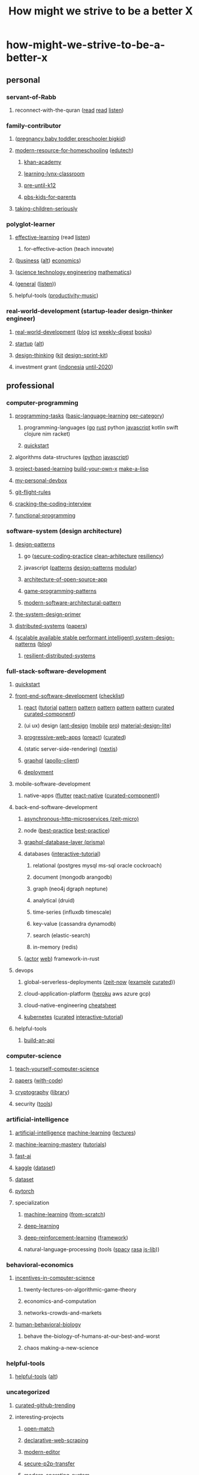 #+TITLE: How might we strive to be a better X
#+DESCRIPTION: Curated resources of how might we strive to be a better X

* how-might-we-strive-to-be-a-better-x
** personal
*** servant-of-Rabb
**** reconnect-with-the-quran ([[http://www.qtafsir.com/index.php][read]] [[https://archive.org/details/English-MaarifulQuran/page/n17][read]] [[https://archive.org/details/TafseerOfQuranByNoumanAliKhan][listen]])
*** family-contributor
**** ([[https://www.babycenter.com/][pregnancy baby toddler preschooler bigkid]])
**** [[https://homeschoolbase.com/free-homeschool-curriculum/][modern-resource-for-homeschooling]] ([[https://homeschoolbase.com/100-best-educational-websites-2018/][edutech]])
***** [[https://www.khanacademy.org/][khan-academy]]
***** [[https://sites.google.com/site/learninglynxclassroom/][learning-lynx-classroom]]
***** [[https://www.education.com/][pre-until-k12]]
***** [[http://grownups.pbskids.org/][pbs-kids-for-parents]]
**** [[http://fallibleideas.com/taking-children-seriously][taking-children-seriously]]
*** polyglot-learner
**** [[https://fs.blog/][effective-learning]] (read [[https://fs.blog/the-knowledge-project/][listen]])
***** for-effective-action (teach innovate)
**** ([[https://www.npr.org/podcasts/510325/the-indicator-from-planet-money][business]] ([[https://www.npr.org/podcasts/510313/how-i-built-this][alt]]) [[https://www.npr.org/podcasts/510289/planet-money][economics]])
**** ([[http://omegataupodcast.net/][science technology engineering]] [[https://www.3blue1brown.com/][mathematics]])
**** ([[https://www.edge.org/][general]] ([[https://www.edge.org/conversations][listen]]))
**** helpful-tools ([[https://www.youtube.com/user/cafemusicbgmchannel/videos][productivity-music]])
*** real-world-development (startup-leader design-thinker engineer)
**** [[https://www.worldbank.org/en/understanding-poverty][real-world-development]] ([[http://blogs.worldbank.org/][blog]] [[https://blogs.worldbank.org/category/topics/information-and-communication-technologies][ict]] [[http://blogs.worldbank.org/category/tags/development-impact-links][weekly-digest]] [[https://openknowledge.worldbank.org/handle/10986/4/discover][books]])
**** [[https://www.startupschool.org/library][startup]] ([[https://rework.withgoogle.com/][alt]])
**** [[https://dschool.stanford.edu/resources/design-thinking-bootleg][design-thinking]] ([[http://www.designkit.org/][kit]] [[https://designsprintkit.withgoogle.com/introduction/overview][design-sprint-kit]])
**** investment grant ([[https://angin.id/][indonesia]] [[https://www.expo2020dubai.com/expo-live/Innovation][until-2020]])
** professional
*** computer-programming
**** [[https://rosettacode.org/wiki/Category:Programming_Tasks][programming-tasks]] ([[https://rosettacode.org/wiki/Category:Basic_language_learning][basic-language-learning]] [[https://rosettacode.org/wiki/Category:Solutions_by_Programming_Task][per-category]])
***** programming-languages ([[https://github.com/enocom/gopher-reading-list/blob/master/README.md][go]] [[https://github.com/brson/rust-anthology/blob/master/master-list.md][rust]] python [[https://github.com/leonardomso/33-js-concepts/blob/master/README.md][javascript]] kotlin swift clojure nim racket)
***** [[https://learnxinyminutes.com/][quickstart]]
**** algorithms data-structures ([[https://github.com/TheAlgorithms/Python][python]] [[https://github.com/trekhleb/javascript-algorithms/blob/master/README.md][javascript]])
**** [[https://github.com/tuvtran/project-based-learning/blob/master/README.md][project-based-learning]] [[https://github.com/danistefanovic/build-your-own-x/blob/master/README.md][build-your-own-x]] [[https://github.com/kanaka/mal][make-a-lisp]]
**** [[https://github.com/fx2y/devbox/blob/master/README.org][my-personal-devbox]]
**** [[https://github.com/k88hudson/git-flight-rules/blob/master/README.md][git-flight-rules]]
**** [[https://www.amazon.com/dp/0984782850][cracking-the-coding-interview]]
**** [[https://github.com/caiorss/Functional-Programming][functional-programming]]
*** software-system (design architecture)
**** [[https://github.com/DovAmir/awesome-design-patterns/blob/master/README.md][design-patterns]]
***** go ([[https://checkmarx.gitbooks.io/go-scp/][secure-coding-practice]] [[https://github.com/bxcodec/go-clean-arch][clean-arhitecture]] [[https://github.com/eapache/go-resiliency][resiliency]])
***** javascript ([[https://shichuan.github.io/javascript-patterns/][patterns]] [[https://tcorral.github.io/Design-Patterns-in-Javascript/][design-patterns]] [[https://mjavascript.com/][modular]])
***** [[http://www.aosabook.org/en/index.html][architecture-of-open-source-app]]
***** [[http://gameprogrammingpatterns.com/contents.html][game-programming-patterns]]
***** [[https://github.com/Mahmoudz/Porto/blob/master/README.md][modern-software-architectural-pattern]]
**** [[https://github.com/donnemartin/system-design-primer/blob/master/README.md][the-system-design-primer]]
**** [[https://pdos.csail.mit.edu/6.824/schedule.html][distributed-systems]] ([[http://dsrg.pdos.csail.mit.edu/papers/][papers]])
**** [[https://github.com/binhnguyennus/awesome-scalability/blob/master/README.md][(scalable available stable performant intelligent) system-design-patterns]] ([[https://martinfowler.com/][blog]])
***** [[https://github.com/Randommood/Strangeloop2015/blob/master/README.md][resilient-distributed-systems]]
*** full-stack-software-development
**** [[https://github.com/gothinkster/realworld/blob/master/README.md][quickstart]]
**** [[https://developer.mozilla.org/en-US/docs/Web][front-end-software-development]] ([[https://github.com/thedaviddias/Front-End-Checklist/blob/master/README.md][checklist]])
***** [[https://reactjs.org/docs/getting-started.html][react]] ([[https://reactjs.org/tutorial/tutorial.html][tutorial]] [[https://krasimir.gitbooks.io/react-in-patterns/content/][pattern]] [[https://vasanthk.gitbooks.io/react-bits/][pattern]] [[https://github.com/planningcenter/react-patterns/blob/master/README.md][pattern]] [[https://github.com/chantastic/reactpatterns/blob/master/README.markdown][pattern]] [[https://github.com/kentcdodds/advanced-react-patterns][pattern]] [[https://github.com/enaqx/awesome-react/blob/master/README.md][curated]] [[https://github.com/brillout/awesome-react-components/blob/master/readme.md][curated-component]])
***** (ui ux) design ([[https://ant.design/docs/react/introduce][ant-design]] ([[https://mobile.ant.design/docs/react/introduce][mobile]] [[https://pro.ant.design/docs/getting-started][pro]]) [[https://getmdl.io/index.html][material-design-lite]])
***** [[https://developer.mozilla.org/en-US/docs/Web/Apps/Progressive][progressive-web-apps]] ([[https://preactjs.com/guide/getting-started][preact]]) ([[https://github.com/hemanth/awesome-pwa/blob/master/README.md][curated]])
***** (static server-side-rendering) ([[https://nextjs.org/learn/][nextjs]])
***** [[https://www.howtographql.com/][graphql]] ([[https://www.apollographql.com/docs/react/][apollo-client]])
***** [[https://www.netlify.com/][deployment]]
**** mobile-software-development
***** native-apps ([[https://flutter.io/docs/][flutter]] [[https://facebook.github.io/react-native/docs/getting-started][react-native]] ([[https://github.com/madhavanmalolan/awesome-reactnative-ui/blob/master/README.md][curated-component]]))
**** back-end-software-development
***** [[https://github.com/amio/awesome-micro/blob/master/README.md][asynchronous-http-microservices (zeit-micro)]]
***** node ([[http://thenodeway.io/][best-practice]] [[https://github.com/i0natan/nodebestpractices/blob/master/README.md][best-practice]])
***** [[https://www.prisma.io/docs/][graphql-database-layer (prisma)]]
***** databases ([[https://selectstarsql.com/][interactive-tutorial]])
****** relational (postgres mysql ms-sql oracle cockroach)
****** document (mongodb arangodb)
****** graph (neo4j dgraph neptune)
****** analytical (druid)
****** time-series (influxdb timescale)
****** key-value (cassandra dynamodb)
****** search (elastic-search)
****** in-memory (redis)
***** ([[https://actix.rs/book/actix/][actor]] [[https://actix.rs/docs/][web]]) framework-in-rust
**** devops
***** global-serverless-deployments ([[https://zeit.co/docs][zeit-now]] ([[https://github.com/zeit/now-examples][example]] [[https://github.com/zeit/awesome-zeit/blob/master/readme.md][curated]]))
***** cloud-application-platform ([[https://devcenter.heroku.com/][heroku]] aws azure gcp)
***** cloud-native-engineering [[https://github.com/gofunct/cloudnative-engineer/blob/master/README.md][cheatsheet]]
***** [[https://github.com/kelseyhightower/kubernetes-the-hard-way/blob/master/README.md][kubernetes]] ([[https://github.com/ramitsurana/awesome-kubernetes][curated]] [[https://www.magicsandbox.com/][interactive-tutorial]])
**** helpful-tools
***** [[http://deployd.com/][build-an-api]]
*** computer-science
**** [[https://teachyourselfcs.com/][teach-yourself-computer-science]]
**** [[https://paperswelove.org/][papers]] ([[https://github.com/zziz/pwc/blob/master/README.md][with-code]])
**** [[https://intensecrypto.org/public/][cryptography]] ([[https://github.com/google/tink][library]])
**** security ([[https://github.com/maestron/botnets][tools]])
*** artificial-intelligence
**** [[http://ai.berkeley.edu/course_schedule.html][artificial-intelligence]] [[http://cs229.stanford.edu/syllabus.html][machine-learning]] ([[https://see.stanford.edu/Course/CS229/47][lectures]])
**** [[https://machinelearningmastery.com/start-here/][machine-learning-mastery]] ([[https://machinelearningmastery.com/blog/][tutorials]])
**** [[http://course.fast.ai][fast-ai]]
**** [[https://www.kaggle.com/learn/overview][kaggle]] ([[https://www.kaggle.com/datasets][dataset]])
**** [[https://news.ycombinator.com/item?id=17919297][dataset]]
**** [[https://github.com/bharathgs/Awesome-pytorch-list/blob/master/README.md][pytorch]]
**** specialization
***** [[https://github.com/Avik-Jain/100-Days-Of-ML-Code/blob/master/README.md][machine-learning]] ([[https://github.com/eriklindernoren/ML-From-Scratch][from-scratch]])
***** [[https://github.com/astorfi/Deep-Learning-World/blob/master/README.rst][deep-learning]]
***** [[https://github.com/andri27-ts/60_Days_RL_Challenge][deep-reinforcement-learning]] ([[https://github.com/google/dopamine][framework]])
***** natural-language-processing (tools ([[https://spacy.io/][spacy]] [[https://rasa.com/][rasa]] [[https://github.com/axa-group/nlp.js][js-lib]]))
*** behavioral-economics
**** [[http://theory.stanford.edu/~tim/f18/f18.html][incentives-in-computer-science]]
***** twenty-lectures-on-algorithmic-game-theory
***** economics-and-computation
***** networks-crowds-and-markets
**** [[https://www.robertsapolskyrocks.com/hum-bio.html][human-behavioral-biology]]
***** behave the-biology-of-humans-at-our-best-and-worst
***** chaos making-a-new-science
*** helpful-tools
**** [[https://github.com/ripienaar/free-for-dev/blob/master/README.md][helpful-tools]] ([[https://github.com/cjbarber/ToolsOfTheTrade/blob/master/readme.md][alt]])
*** uncategorized
**** [[https://github.com/vitalets/github-trending-repos][curated-github-trending]]
**** interesting-projects
***** [[https://github.com/GoogleCloudPlatform/open-match][open-match]]
***** [[https://github.com/montferret/ferret][declarative-web-scraping]]
***** [[https://github.com/xi-editor/xi-editor][modern-editor]]
***** [[https://github.com/schollz/croc][secure-p2p-transfer]]
***** [[https://fuchsia.googlesource.com/][modern-operating-system]]
